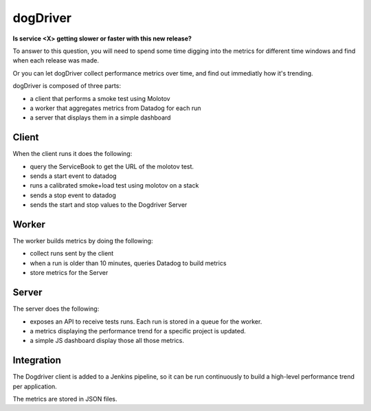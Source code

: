 dogDriver
=========

**Is service <X> getting slower or faster with this new release?**

To answer to this question, you will need to spend some time digging
into the metrics for different time windows and find when each release
was made.

Or you can let dogDriver collect performance metrics over time,
and find out immediatly how it's trending.

.. image:: https://github.com/tarekziade/dogdriver/blob/master/dd.png?raw=true


dogDriver is composed of three parts:

- a client that performs a smoke test using Molotov
- a worker that aggregates metrics from Datadog for each run
- a server that displays them in a simple dashboard


Client
------

When the client runs it does the following:

- query the ServiceBook to get the URL of the molotov test.
- sends a start event to datadog
- runs a calibrated smoke+load test using molotov on a stack
- sends a stop event to datadog
- sends the start and stop values to the Dogdriver Server

Worker
-----

The worker builds metrics by doing the following:

- collect runs sent by the client
- when a run is older than 10 minutes, queries Datadog to build metrics
- store metrics for the Server

Server
------

The server does the following:

- exposes an API to receive tests runs. Each run is stored in a queue for the
  worker.
- a metrics displaying the performance trend for a specific project is
  updated.
- a simple JS dashboard display those all those metrics.


Integration
-----------

The Dogdriver client is added to a Jenkins pipeline, so it can be
run continuously to build a high-level performance trend per application.

The metrics are stored in JSON files.


